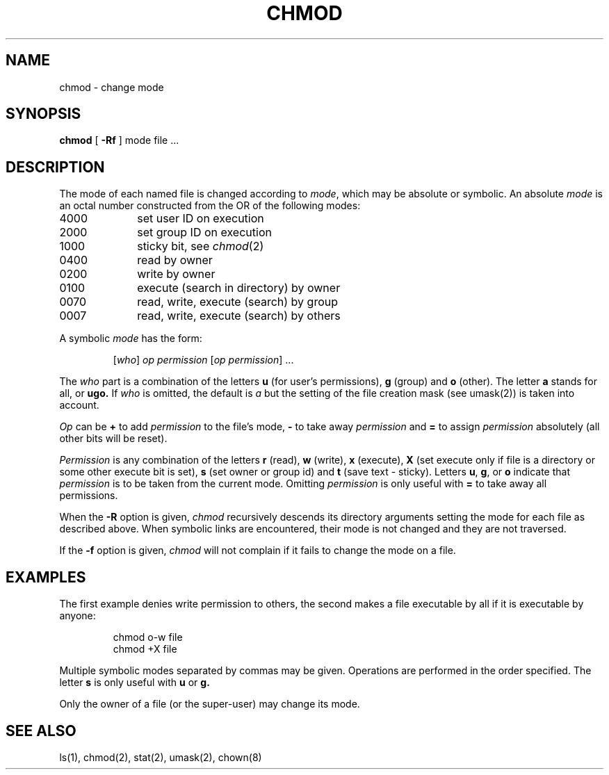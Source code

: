 .\"	@(#)chmod.1	6.3 (Berkeley) 5/22/86
.\"
.TH CHMOD 1 ""
.AT 3
.SH NAME
chmod \- change mode
.SH SYNOPSIS
\fBchmod\fP [
.B \-Rf
] mode file ...
.SH DESCRIPTION
The mode of each named file is changed according to \fImode\fP,
which may be absolute or symbolic.  An absolute \fImode\fP
is an octal number constructed from the OR of the following modes:
.TP 10
4000
set user ID on execution
.br
.ns
.TP 10
2000
set group ID on execution
.br
.ns
.TP 10
1000
sticky bit, see
.IR  chmod (2)
.br
.ns
.TP 10
0400
read by owner
.br
.ns
.TP 10
0200
write by owner
.br
.ns
.TP 10
0100
execute (search in directory) by owner
.br
.ns
.TP 10
0070
read, write, execute (search) by group
.br
.ns
.TP 10
0007
read, write, execute (search) by others
.LP
A symbolic \fImode\fP has the form:
.IP
.RI [ who ]
\fIop permission\fP
.RI [ "op permission" "] ..."
.LP
The \fIwho\fP part is a combination of the letters \fBu\fP
(for user's permissions), \fBg\fP (group) and \fBo\fP (other).
The letter \fBa\fP stands for all, or \fBugo.\fP
If \fIwho\fP is omitted, the default is \fIa\fP
but the setting of the file creation mask (see umask(2)) is taken into account.
.LP
\fIOp\fP can be \fB+\fP to add \fIpermission\fP to the file's mode,
\fB\-\fP to take away \fIpermission\fP and \fB=\fP to assign
\fIpermission\fP absolutely (all other bits will be reset).
.LP
\fIPermission\fP is any combination of the letters \fBr\fP (read),
\fBw\fP (write), \fBx\fP (execute),
\fBX\fP (set execute only if file is a directory
or some other execute bit is set),
\fBs\fP (set owner or group id)
and \fBt\fP (save text \- sticky).
Letters \fBu\fP, \fBg\fP, or \fBo\fP indicate that \fIpermission\fP
is to be taken from the current mode. 
Omitting \fIpermission\fP
is only useful with \fB=\fP to take away all permissions.
.PP
When the
.B \-R
option is given, 
.I chmod
recursively descends its directory arguments
setting the mode for each file as described above.
When symbolic links are encountered, their mode is not changed
and they are not traversed.
.PP
If the
.B \-f
option is given,
.I chmod
will not complain if it fails to change the mode
on a file.
.SH EXAMPLES
.LP
The first example denies write permission to others,
the second makes a file executable by all if it is executable by anyone:
.IP
chmod o\-w file
.br
chmod +X file
.LP
Multiple symbolic modes separated by commas may be given.
Operations are performed in the order specified.  The letter
\fBs\fP is only useful with \fBu\fP or \fBg.\fP
.LP
Only the owner of a file (or the super-user) may change its mode.
.SH "SEE ALSO"
ls(1), chmod(2), stat(2), umask(2), chown(8)
